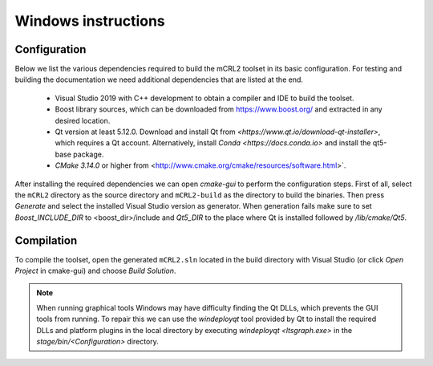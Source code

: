 .. _build-windows:

Windows instructions
====================


Configuration
--------------

Below we list the various dependencies required to build the mCRL2 toolset in
its basic configuration. For testing and building the documentation we need
additional dependencies that are listed at the end.

  * Visual Studio 2019 with C++ development to obtain a compiler and IDE to build the toolset.
  * Boost library sources, which can be downloaded from `<https://www.boost.org/>`_ and extracted in any desired location. 
  * Qt version at least 5.12.0. Download and install Qt from `<https://www.qt.io/download-qt-installer>`, which requires a Qt account. Alternatively, install `Conda <https://docs.conda.io>` and install the qt5-base package.
  * `CMake 3.14.0` or higher from <http://www.cmake.org/cmake/resources/software.html>`. 
  

After installing the required dependencies we can open `cmake-gui` to perform
the configuration steps. First of all, select the ``mCRL2`` directory as the
source directory and ``mCRL2-build`` as the directory to build the binaries.
Then press `Generate` and select the installed Visual Studio version as
generator. When generation fails make sure to set `Boost_INCLUDE_DIR` to
<boost_dir>/include and `Qt5_DIR` to the place where Qt is installed followed by
`/lib/cmake/Qt5`.

Compilation
-----------

To compile the toolset, open the generated ``mCRL2.sln`` located in the
build directory with Visual Studio (or click *Open Project* in cmake-gui)
and choose *Build Solution*.

.. note::

  When running graphical tools Windows may have difficulty finding the Qt DLLs,
  which prevents the GUI tools from running. To repair this we can use the
  `windeployqt` tool provided by Qt to install the required DLLs and platform
  plugins in the local directory by executing `windeployqt <ltsgraph.exe>` in the
  `stage/bin/<Configuration>` directory.